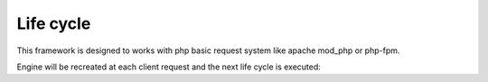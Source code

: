 ##########
Life cycle
##########

This framework is designed to works with php basic request system like apache mod_php or php-fpm.

Engine will be recreated at each client request and the next life cycle is executed:

.. mermaid::

    flowchart TD
        
        subgraph onConfigurationLoaded["Call onConfigurationLoaded()"]
            direction LR
            ConfigurationSettings --> configure["configure($engine, $configuration)"]
        end

        subgraph Runner["Runner->run($request, $match)"]
            direction TB
            InputInterceptors["InputInterceptors->start($context, $request)"] -->
            Guards["Guards->control($context, $request)"] -->
            InputPipes["InputPipes->in($context, $request)"] -->
            RequestHandler["RequestHandler->handle($request)"] -->
            OutputPipes["OutputPipes->out($context, $request, $response)"] -->
            OutputInterceptors["OutputInterceptors->end($context, $request, $response)"]
        end

        HttpRequest([HTTP Request]) -->
        run["Call run()"] --> 
        settings["Call getSettings()"] --> 
        config["Load configuration"] -->
        defaultServices["Register default services"] -->
        onConfigurationLoaded -->
        loadGlobalComponents["Load global route components"] -->
        registerEngineComponents["Register default components"] -->
        handleRequest["Call handleRequest()"] -->
        RouterServiceFindRoute["RouterService->findRoute()"] -->
        NotFoundException{"Catch NotFoundException"} -->|yes| NotFoundExceptionResponse["NotFoundException->getResponse()"]
        NotFoundExceptionResponse --> sendResponse["sendResponse($response)"]
        NotFoundException -->|no| Runner
        Runner --> Throwable{"Catch Throwable"}
        Throwable -->|no| sendResponse
        Throwable -->|yes| handleException["Call Runner->handleException()"]
        handleException -->
        sendResponse -->
        HttpResponse([HTTP Response])
